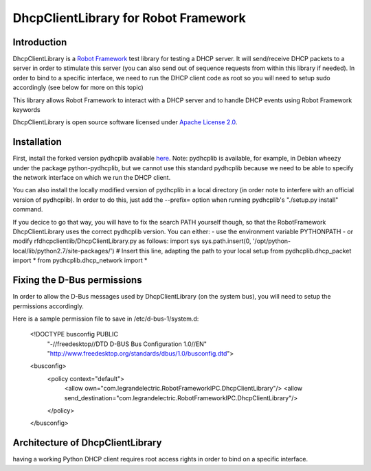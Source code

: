 DhcpClientLibrary for Robot Framework
=====================================

Introduction
------------

DhcpClientLibrary is a `Robot Framework <http://robotframework.org>`__ test
library for testing a DHCP server. It will send/receive DHCP packets to a server in
order to stimulate this server (you can also send out of sequence requests from
within this library if needed).
In order to bind to a specific interface, we need to run the DHCP client code as
root so you will need to setup sudo accordingly (see below for more on this topic)

This library allows Robot Framework to interact with a DHCP server and to
handle DHCP events using Robot Framework keywords

DhcpClientLibrary is open source software licensed under `Apache License 2.0
<http://www.apache.org/licenses/LICENSE-2.0.html>`__.

Installation
------------

First, install the forked version pydhcplib available
`here <https://github.com/Legrandgroup/pydhcplib>`__.
Note: pydhcplib is available, for example, in Debian wheezy under the package
python-pydhcplib, but we cannot use this standard pydhcplib because we need to be
able to specify the network interface on which we run the DHCP client.

You can also install the locally modified version of pydhcplib in a local
directory (in order note to interfere with an official version of pydhcplib).
In order to do this, just add the --prefix= option when running pydhcplib's
"./setup.py install" command.

If you decice to go that way, you will have to fix the search PATH yourself though,
so that the RobotFramework DhcpClientLibrary uses the correct pydhcplib version.
You can either:
- use the environment variable PYTHONPATH
- or modify rfdhcpclientlib/DhcpClientLibrary.py as follows:
import sys
sys.path.insert(0, '/opt/python-local/lib/python2.7/site-packages/') # Insert this line, adapting the path to your local setup
from pydhcplib.dhcp_packet import *
from pydhcplib.dhcp_network import *

Fixing the D-Bus permissions
----------------------------

In order to allow the D-Bus messages used by DhcpClientLibrary (on the system bus),
you will need to setup the permissions accordingly.

Here is a sample permission file to save in /etc/d-bus-1/system.d:

    <!DOCTYPE busconfig PUBLIC
     "-//freedesktop//DTD D-BUS Bus Configuration 1.0//EN"
     "http://www.freedesktop.org/standards/dbus/1.0/busconfig.dtd">
    <busconfig>
      <policy context="default">
        <allow own="com.legrandelectric.RobotFrameworkIPC.DhcpClientLibrary"/>
        <allow send_destination="com.legrandelectric.RobotFrameworkIPC.DhcpClientLibrary"/>
      </policy>
    </busconfig>


Architecture of DhcpClientLibrary
---------------------------------

having a working Python DHCP client requires root access rights in order to bind
on a specific interface.
